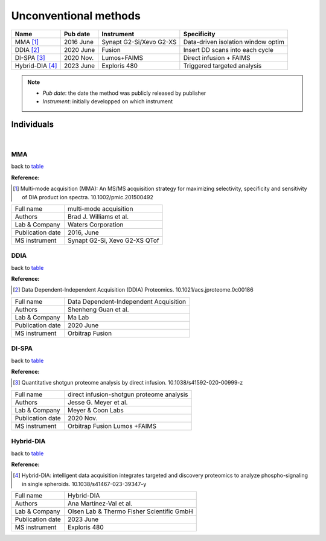 Unconventional methods
=========================

.. _table:

=================================  ==========  ========================  ==============================================
Name                               Pub date    Instrument                Specificity
=================================  ==========  ========================  ==============================================
MMA [#MMA]_                        2016 June   Synapt G2-Si/Xevo G2-XS   Data-driven isolation window optim
DDIA [#DDIA]_                      2020 June   Fusion                    Insert DD scans into each cycle
DI-SPA [#DISPA]_                   2020 Nov.   Lumos+FAIMS               Direct infusion + FAIMS
Hybrid-DIA [#HybridDIA]_           2023 June   Exploris 480              Triggered targeted analysis
=================================  ==========  ========================  ==============================================

.. note::
   - *Pub date*: the date the method was publicly released by publisher
   - *Instrument*: initially developped on which instrument


Individuals
-----------

|

MMA
^^^

back to table_

:Reference: 

.. [#MMA] Multi-mode acquisition (MMA): An MS/MS acquisition strategy for maximizing selectivity, specificity and sensitivity of DIA product ion spectra. 10.1002/pmic.201500492

======================  =============================================================================================================================
Full name               multi-mode acquisition
Authors                 Brad J. Williams et al.
Lab & Company           Waters Corporation
Publication date        2016, June
MS instrument           Synapt G2-Si, Xevo G2-XS QTof
======================  =============================================================================================================================


DDIA
^^^^

back to table_

:Reference: 

.. [#DDIA] Data Dependent-Independent Acquisition (DDIA) Proteomics. 10.1021/acs.jproteome.0c00186

======================  =============================================================================================================================
Full name               Data Dependent-Independent Acquisition
Authors                 Shenheng Guan et al.
Lab & Company           Ma Lab
Publication date        2020 June
MS instrument           Orbitrap Fusion
======================  =============================================================================================================================


DI-SPA
^^^^^^

back to table_

:Reference: 

.. [#DISPA] Quantitative shotgun proteome analysis by direct infusion. 10.1038/s41592-020-00999-z

======================  =============================================================================================================================
Full name               direct infusion-shotgun proteome analysis
Authors                 Jesse G. Meyer et al.
Lab & Company           Meyer & Coon Labs
Publication date        2020 Nov.
MS instrument           Orbitrap Fusion Lumos +FAIMS
======================  =============================================================================================================================


Hybrid-DIA
^^^^^^^^^^

back to table_

:Reference: 

.. [#HybridDIA] Hybrid-DIA: intelligent data acquisition integrates targeted and discovery proteomics to analyze phospho-signaling in single spheroids. 10.1038/s41467-023-39347-y

======================  =============================================================================================================================
Full name               Hybrid-DIA
Authors                 Ana Martínez-Val et al.
Lab & Company           Olsen Lab & Thermo Fisher Scientific GmbH
Publication date        2023 June
MS instrument           Exploris 480
======================  =============================================================================================================================

